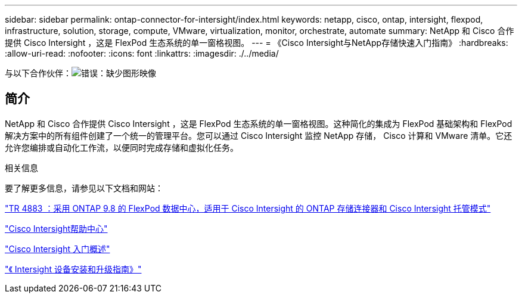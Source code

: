 ---
sidebar: sidebar 
permalink: ontap-connector-for-intersight/index.html 
keywords: netapp, cisco, ontap, intersight, flexpod, infrastructure, solution, storage, compute, VMware, virtualization, monitor, orchestrate, automate 
summary: NetApp 和 Cisco 合作提供 Cisco Intersight ，这是 FlexPod 生态系统的单一窗格视图。 
---
= 《Cisco Intersight与NetApp存储快速入门指南》
:hardbreaks:
:allow-uri-read: 
:nofooter: 
:icons: font
:linkattrs: 
:imagesdir: ./../media/


与以下合作伙伴：image:cisco logo.png["错误：缺少图形映像"]



== 简介

NetApp 和 Cisco 合作提供 Cisco Intersight ，这是 FlexPod 生态系统的单一窗格视图。这种简化的集成为 FlexPod 基础架构和 FlexPod 解决方案中的所有组件创建了一个统一的管理平台。您可以通过 Cisco Intersight 监控 NetApp 存储， Cisco 计算和 VMware 清单。它还允许您编排或自动化工作流，以便同时完成存储和虚拟化任务。

.相关信息
要了解更多信息，请参见以下文档和网站：

https://www.netapp.com/pdf.html?item=/media/25001-tr-4883.pdf["TR 4883 ：采用 ONTAP 9.8 的 FlexPod 数据中心，适用于 Cisco Intersight 的 ONTAP 存储连接器和 Cisco Intersight 托管模式"^]

https://intersight.com/help/saas["Cisco Intersight帮助中心"^]

https://intersight.com/help/saas/getting_started/overview["Cisco Intersight 入门概述"^]

https://www.cisco.com/c/en/us/td/docs/unified_computing/Intersight/b_Cisco_Intersight_Appliance_Getting_Started_Guide/b_Cisco_Intersight_Appliance_Install_and_Upgrade_Guide_chapter_00.html["《 Intersight 设备安装和升级指南》"^]
